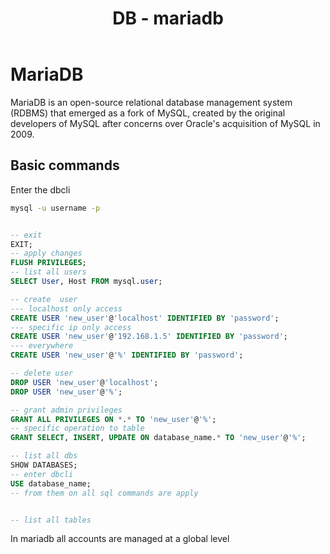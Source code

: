 :PROPERTIES:
:ID:       0ceb4ec1-9e99-4832-9eaa-98d33304d746
:END:
#+title: DB - mariadb

* MariaDB

MariaDB is an open-source relational database management system (RDBMS) that emerged as a fork of MySQL, created by the original developers of MySQL after concerns over Oracle's acquisition of MySQL in 2009.
** Basic commands

Enter the dbcli
#+begin_src bash
  mysql -u username -p

#+end_src

#+begin_src sql

  -- exit
  EXIT;
  -- apply changes
  FLUSH PRIVILEGES;
  -- list all users
  SELECT User, Host FROM mysql.user;

  -- create  user
  --- localhost only access
  CREATE USER 'new_user'@'localhost' IDENTIFIED BY 'password';
  --- specific ip only access
  CREATE USER 'new_user'@'192.168.1.5' IDENTIFIED BY 'password';
  --- everywhere
  CREATE USER 'new_user'@'%' IDENTIFIED BY 'password';

  -- delete user
  DROP USER 'new_user'@'localhost';
  DROP USER 'new_user'@'%';

  -- grant admin privileges
  GRANT ALL PRIVILEGES ON *.* TO 'new_user'@'%';
  -- specific operation to table
  GRANT SELECT, INSERT, UPDATE ON database_name.* TO 'new_user'@'%';

  -- list all dbs 
  SHOW DATABASES;
  -- enter dbcli
  USE database_name;
  -- from them on all sql commands are apply


  -- list all tables

#+end_src

In mariadb all accounts are managed at a global level
